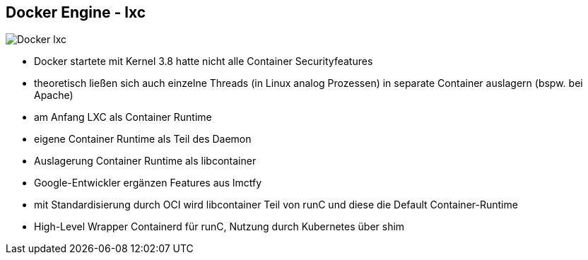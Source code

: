 ifndef::imagesdir[:imagesdir: ../images]

[.columns]
== Docker Engine - lxc

[.column%step]
--
image::Docker_lxc.svg[]
--

[.notes]
--
* Docker startete mit Kernel 3.8 hatte nicht alle Container Securityfeatures
* theoretisch ließen sich auch einzelne Threads (in Linux analog Prozessen) in
separate Container auslagern (bspw. bei Apache)
* am Anfang LXC als Container Runtime
* eigene Container Runtime als Teil des Daemon
* Auslagerung Container Runtime als libcontainer
* Google-Entwickler ergänzen Features aus lmctfy
* mit Standardisierung durch OCI wird libcontainer Teil von runC und diese die Default Container-Runtime
* High-Level Wrapper Containerd für runC, Nutzung durch Kubernetes über shim
--
